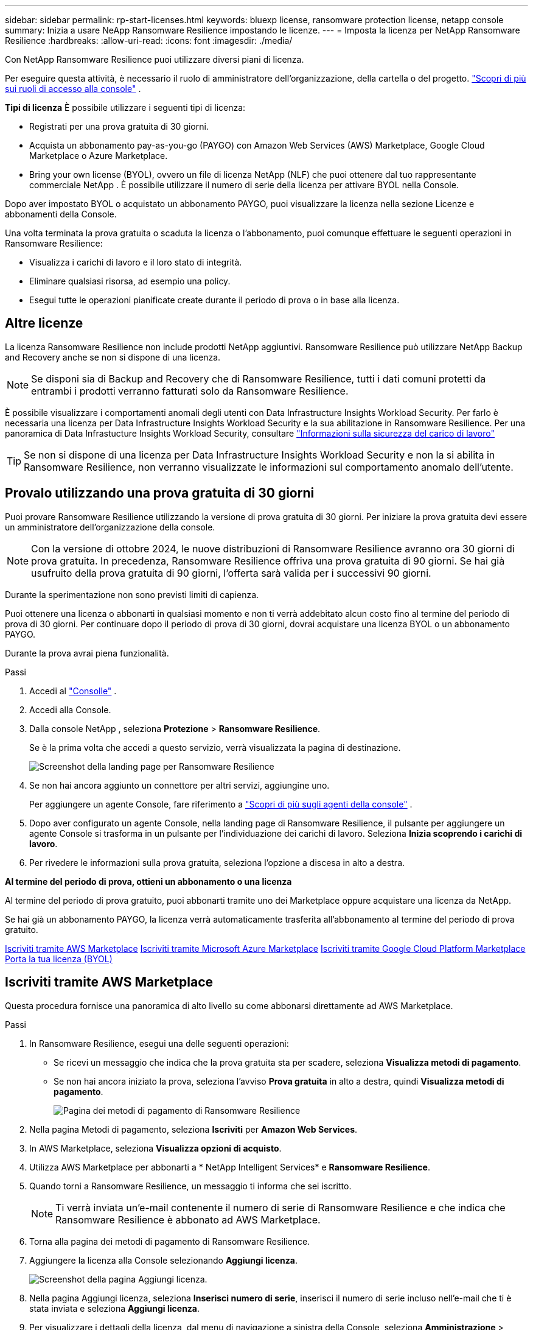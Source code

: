 ---
sidebar: sidebar 
permalink: rp-start-licenses.html 
keywords: bluexp license, ransomware protection license, netapp console 
summary: Inizia a usare NeApp Ransomware Resilience impostando le licenze. 
---
= Imposta la licenza per NetApp Ransomware Resilience
:hardbreaks:
:allow-uri-read: 
:icons: font
:imagesdir: ./media/


[role="lead"]
Con NetApp Ransomware Resilience puoi utilizzare diversi piani di licenza.

Per eseguire questa attività, è necessario il ruolo di amministratore dell'organizzazione, della cartella o del progetto. https://docs.netapp.com/us-en/bluexp-setup-admin/reference-iam-predefined-roles.html["Scopri di più sui ruoli di accesso alla console"^] .

*Tipi di licenza* È possibile utilizzare i seguenti tipi di licenza:

* Registrati per una prova gratuita di 30 giorni.
* Acquista un abbonamento pay-as-you-go (PAYGO) con Amazon Web Services (AWS) Marketplace, Google Cloud Marketplace o Azure Marketplace.
* Bring your own license (BYOL), ovvero un file di licenza NetApp (NLF) che puoi ottenere dal tuo rappresentante commerciale NetApp . È possibile utilizzare il numero di serie della licenza per attivare BYOL nella Console.


Dopo aver impostato BYOL o acquistato un abbonamento PAYGO, puoi visualizzare la licenza nella sezione Licenze e abbonamenti della Console.

Una volta terminata la prova gratuita o scaduta la licenza o l'abbonamento, puoi comunque effettuare le seguenti operazioni in Ransomware Resilience:

* Visualizza i carichi di lavoro e il loro stato di integrità.
* Eliminare qualsiasi risorsa, ad esempio una policy.
* Esegui tutte le operazioni pianificate create durante il periodo di prova o in base alla licenza.




== Altre licenze

La licenza Ransomware Resilience non include prodotti NetApp aggiuntivi.  Ransomware Resilience può utilizzare NetApp Backup and Recovery anche se non si dispone di una licenza.


NOTE: Se disponi sia di Backup and Recovery che di Ransomware Resilience, tutti i dati comuni protetti da entrambi i prodotti verranno fatturati solo da Ransomware Resilience.

È possibile visualizzare i comportamenti anomali degli utenti con Data Infrastructure Insights Workload Security.  Per farlo è necessaria una licenza per Data Infrastructure Insights Workload Security e la sua abilitazione in Ransomware Resilience.  Per una panoramica di Data Infrastucture Insights Workload Security, consultare https://docs.netapp.com/us-en/data-infrastructure-insights/cs_intro.html["Informazioni sulla sicurezza del carico di lavoro"^]


TIP: Se non si dispone di una licenza per Data Infrastructure Insights Workload Security e non la si abilita in Ransomware Resilience, non verranno visualizzate le informazioni sul comportamento anomalo dell'utente.



== Provalo utilizzando una prova gratuita di 30 giorni

Puoi provare Ransomware Resilience utilizzando la versione di prova gratuita di 30 giorni.  Per iniziare la prova gratuita devi essere un amministratore dell'organizzazione della console.


NOTE: Con la versione di ottobre 2024, le nuove distribuzioni di Ransomware Resilience avranno ora 30 giorni di prova gratuita.  In precedenza, Ransomware Resilience offriva una prova gratuita di 90 giorni.  Se hai già usufruito della prova gratuita di 90 giorni, l'offerta sarà valida per i successivi 90 giorni.

Durante la sperimentazione non sono previsti limiti di capienza.

Puoi ottenere una licenza o abbonarti in qualsiasi momento e non ti verrà addebitato alcun costo fino al termine del periodo di prova di 30 giorni.  Per continuare dopo il periodo di prova di 30 giorni, dovrai acquistare una licenza BYOL o un abbonamento PAYGO.

Durante la prova avrai piena funzionalità.

.Passi
. Accedi al https://console.netapp.com/["Consolle"^] .
. Accedi alla Console.
. Dalla console NetApp , seleziona *Protezione* > *Ransomware Resilience*.
+
Se è la prima volta che accedi a questo servizio, verrà visualizzata la pagina di destinazione.

+
image:screen-landing.png["Screenshot della landing page per Ransomware Resilience"]

. Se non hai ancora aggiunto un connettore per altri servizi, aggiungine uno.
+
Per aggiungere un agente Console, fare riferimento a https://docs.netapp.com/us-en/bluexp-setup-admin/concept-connectors.html["Scopri di più sugli agenti della console"^] .

. Dopo aver configurato un agente Console, nella landing page di Ransomware Resilience, il pulsante per aggiungere un agente Console si trasforma in un pulsante per l'individuazione dei carichi di lavoro.  Seleziona *Inizia scoprendo i carichi di lavoro*.
. Per rivedere le informazioni sulla prova gratuita, seleziona l'opzione a discesa in alto a destra.


*Al termine del periodo di prova, ottieni un abbonamento o una licenza*

Al termine del periodo di prova gratuito, puoi abbonarti tramite uno dei Marketplace oppure acquistare una licenza da NetApp.

Se hai già un abbonamento PAYGO, la licenza verrà automaticamente trasferita all'abbonamento al termine del periodo di prova gratuito.

<<Iscriviti tramite AWS Marketplace>> <<Iscriviti tramite Microsoft Azure Marketplace>> <<Iscriviti tramite Google Cloud Platform Marketplace>> <<Porta la tua licenza (BYOL)>>



== Iscriviti tramite AWS Marketplace

Questa procedura fornisce una panoramica di alto livello su come abbonarsi direttamente ad AWS Marketplace.

.Passi
. In Ransomware Resilience, esegui una delle seguenti operazioni:
+
** Se ricevi un messaggio che indica che la prova gratuita sta per scadere, seleziona *Visualizza metodi di pagamento*.
** Se non hai ancora iniziato la prova, seleziona l'avviso *Prova gratuita* in alto a destra, quindi *Visualizza metodi di pagamento*.
+
image:screen-license-payment-methods3.png["Pagina dei metodi di pagamento di Ransomware Resilience"]



. Nella pagina Metodi di pagamento, seleziona *Iscriviti* per *Amazon Web Services*.
. In AWS Marketplace, seleziona *Visualizza opzioni di acquisto*.
. Utilizza AWS Marketplace per abbonarti a * NetApp Intelligent Services* e *Ransomware Resilience*.
. Quando torni a Ransomware Resilience, un messaggio ti informa che sei iscritto.
+

NOTE: Ti verrà inviata un'e-mail contenente il numero di serie di Ransomware Resilience e che indica che Ransomware Resilience è abbonato ad AWS Marketplace.

. Torna alla pagina dei metodi di pagamento di Ransomware Resilience.
. Aggiungere la licenza alla Console selezionando *Aggiungi licenza*.
+
image:screen-license-dw-add-license.png["Screenshot della pagina Aggiungi licenza."]

. Nella pagina Aggiungi licenza, seleziona *Inserisci numero di serie*, inserisci il numero di serie incluso nell'e-mail che ti è stata inviata e seleziona *Aggiungi licenza*.
. Per visualizzare i dettagli della licenza, dal menu di navigazione a sinistra della Console, seleziona *Amministrazione* > *Licenze e abbonamenti*.
+
** Per visualizzare le informazioni sull'abbonamento, seleziona *Abbonamenti*.
** Per visualizzare le licenze BYOL, selezionare *Licenze servizi dati*.
+
image:screen-dw-data-services-license.png["Screenshot delle licenze e degli abbonamenti."]



. Ritorno alla resilienza del ransomware.  Dal menu di navigazione a sinistra della Console, seleziona *Protezione* > *Ransomware Resilience*.
+
Viene visualizzato un messaggio che indica che è stata aggiunta una licenza.





== Iscriviti tramite Microsoft Azure Marketplace

Questa procedura fornisce una panoramica di alto livello su come sottoscrivere direttamente in Azure Marketplace.

.Passi
. In Ransomware Resilience, esegui una delle seguenti operazioni:
+
** Se ricevi un messaggio che indica che la prova gratuita sta per scadere, seleziona *Visualizza metodi di pagamento*.
** Se non hai ancora iniziato la prova, seleziona l'avviso *Prova gratuita* in alto a destra, quindi *Visualizza metodi di pagamento*.
+
image:screen-license-payment-methods3.png["Pagina dei metodi di pagamento di Ransomware Resilience"]



. Nella pagina Metodi di pagamento, seleziona *Iscriviti* per *Microsoft Azure Marketplace*.
. In Azure Marketplace, seleziona *Visualizza opzioni di acquisto*.
. Utilizza Azure Marketplace per abbonarti a * NetApp Intelligent Services* e *Ransomware Resilience*.
. Quando torni a Ransomware Resilience, un messaggio ti informa che sei iscritto.
+

NOTE: Ti verrà inviata un'e-mail contenente il numero di serie di Ransomware Resilience e che indica che Ransomware Resilience è abbonato ad Azure Marketplace.

. Torna alla pagina dei metodi di pagamento di Ransomware Resilience.
. Per aggiungere la licenza, seleziona *Aggiungi una licenza*.
+
image:screen-license-dw-add-license.png["Screenshot della pagina Aggiungi licenza."]

. Nella pagina Aggiungi licenza, seleziona *Inserisci numero di serie*, quindi inserisci il numero di serie che hai ricevuto tramite e-mail.  Selezionare *Aggiungi licenza*.
. Per visualizzare i dettagli della licenza in Licenze e abbonamenti, dal menu di navigazione a sinistra della Console, selezionare *Governance* > *Licenze e abbonamenti*.
+
** Per visualizzare le informazioni sull'abbonamento, seleziona *Abbonamenti*.
** Per visualizzare le licenze BYOL, selezionare *Licenze servizi dati*.
+
image:screen-dw-data-services-license.png["Pagina Licenze dei servizi dati"]



. Ritorno alla resilienza del ransomware.  Dal menu di navigazione a sinistra della Console, seleziona *Protezione* > *Ransomware Resilience*.
+
Viene visualizzato un messaggio che indica che è stata aggiunta una licenza.





== Iscriviti tramite Google Cloud Platform Marketplace

Questa procedura fornisce una panoramica di alto livello su come abbonarsi direttamente a Google Cloud Platform Marketplace.

.Passi
. In Ransomware Resilience, esegui una delle seguenti operazioni:
+
** Se ricevi un messaggio che indica che la prova gratuita sta per scadere, seleziona *Visualizza metodi di pagamento*.
** Se non hai ancora iniziato la prova, seleziona l'avviso *Prova gratuita* in alto a destra, quindi *Visualizza metodi di pagamento*.
+
image:screen-license-payment-methods3.png["Screenshot della pagina dei metodi di pagamento di Ransomware Resilience."]



. Nella pagina Metodi di pagamento, seleziona *Iscriviti* per Google Cloud Platform Marketplace*.
. In Google Cloud Platform Marketplace, seleziona *Iscriviti*.
. Utilizza Google Cloud Platform Marketplace per abbonarti a * NetApp Intelligent Services* e *Ransomware Resilience*.image:screen-license-payments-gcp2.png["Screenshot della pagina di abbonamento a Google Cloud Marketplace."]
. Quando torni a Ransomware Resilience, un messaggio ti informa che sei iscritto.
+

NOTE: Ti verrà inviata un'e-mail contenente il numero di serie di Ransomware Resilience e che indica che Ransomware Resilience è abbonato a Google Cloud Platform Marketplace.

. Torna alla pagina dei metodi di pagamento di Ransomware Resilience.
. Per aggiungere la licenza alla Console, seleziona *Aggiungi licenza*.
+
image:screen-license-dw-add-license.png["Screenshot della pagina Aggiungi licenza."]

. Nella pagina Aggiungi licenza, seleziona *Inserisci numero di serie*.  Inserisci il numero di serie che hai ricevuto via email.  Selezionare *Aggiungi licenza*.
. Per visualizzare i dettagli della licenza, dal menu di navigazione a sinistra della Console, seleziona *Governance* > *Licenze e abbonamenti*.
+
** Per visualizzare le informazioni sull'abbonamento, seleziona *Abbonamenti*.
** Per visualizzare le licenze BYOL, selezionare *Licenze servizi dati*.
+
image:screen-dw-data-services-license.png["Screenshot della pagina delle licenze e degli abbonamenti."]



. Ritorno alla resilienza del ransomware.  Dal menu di navigazione a sinistra della Console, seleziona *Protezione* > *Ransomware Resilience*.
+
Viene visualizzato un messaggio che indica che è stata aggiunta una licenza.





== Porta la tua licenza (BYOL)

Se si desidera utilizzare la propria licenza (BYOL), è necessario acquistare la licenza, ottenere il file di licenza NetApp (NLF) e quindi aggiungere la licenza alla console.

*Aggiungi il tuo file di licenza alla Console*

Dopo aver acquistato la licenza Ransomware Resilience dal tuo rappresentante commerciale NetApp , puoi attivarla inserendo il numero di serie di Ransomware Resilience e le informazioni dell'account NetApp Support Site (NSS).

.Prima di iniziare
È necessario il numero di serie di Ransomware Resilience.  Individua questo numero nel tuo ordine di vendita oppure contatta il team dell'account per ottenere queste informazioni.

.Passi
. Dopo aver ottenuto la licenza, torna a Ransomware Resilience.  Seleziona l'opzione *Visualizza metodi di pagamento* in alto a destra.  Oppure, nel messaggio che informa della scadenza della prova gratuita, seleziona *Abbonati o acquista una licenza*.
. Selezionare *Aggiungi licenza* per andare alla pagina Licenze e abbonamenti della console.
. Dalla scheda *Licenze servizi dati*, seleziona *Aggiungi licenza*.
+
image:screen-license-dw-add-license.png["Screenshot della pagina Aggiungi licenza."]

. Nella pagina Aggiungi licenza, inserisci il numero di serie e le informazioni sull'account del sito di supporto NetApp .
+
** Se si dispone del numero di serie della licenza della console e si conosce l'account NSS, selezionare l'opzione *Inserisci numero di serie* e immettere tali informazioni.
+
Se il tuo account del sito di supporto NetApp non è disponibile nell'elenco a discesa, https://docs.netapp.com/us-en/bluexp-setup-admin/task-adding-nss-accounts.html["aggiungere l'account NSS alla Console"^] .

** Se disponi del file di licenza zvondolr (necessario quando l'installazione avviene in un sito buio), seleziona l'opzione *Carica file di licenza* e segui le istruzioni per allegare il file.


. Selezionare *Aggiungi licenza*.


.Risultato
Nella pagina Licenze e abbonamenti viene mostrato che Ransomware Resilience ha una licenza.



== Aggiorna la licenza della tua console quando scade

Se il termine della licenza si avvicina alla data di scadenza o se la capacità della licenza sta raggiungendo il limite, verrai avvisato nell'interfaccia utente di Ransomware Resilience.  Puoi aggiornare la tua licenza Ransomware Resilience prima che scada, in modo da non interrompere l'accesso ai dati scansionati.


TIP: Questo messaggio appare anche in Licenze e abbonamenti e in https://docs.netapp.com/us-en/bluexp-setup-admin/task-monitor-cm-operations.html#monitoring-operations-status-using-the-notification-center["Impostazioni di notifica"] .

.Passi
. Puoi inviare un'e-mail all'assistenza per richiedere un aggiornamento della tua licenza.
+
Dopo aver pagato la licenza e averla registrata sul sito di supporto NetApp , la console aggiorna automaticamente la licenza.  La pagina Licenze dei servizi dati rifletterà la modifica entro 5-10 minuti.

. Se la console non riesce ad aggiornare automaticamente la licenza, è necessario caricare manualmente il file di licenza.
+
.. È possibile ottenere il file di licenza dal sito di supporto NetApp .
.. Nella Console, seleziona **Amministrazione** > **Licenze e abbonamenti**.
.. Selezionare la scheda *Licenze servizi dati*, selezionare l'icona *Azioni...* per il numero di serie che si sta aggiornando, quindi selezionare *Aggiorna licenza*.






== Disdire l'abbonamento PAYGO

Se desideri disdire il tuo abbonamento PAYGO, puoi farlo in qualsiasi momento.

.Passi
. In Ransomware Resilience, in alto a destra, seleziona l'opzione della licenza.
. Seleziona *Visualizza metodi di pagamento*.
. Nei dettagli a discesa, deseleziona la casella *Utilizza dopo la scadenza del metodo di pagamento corrente*.
. Seleziona *Salva*.


